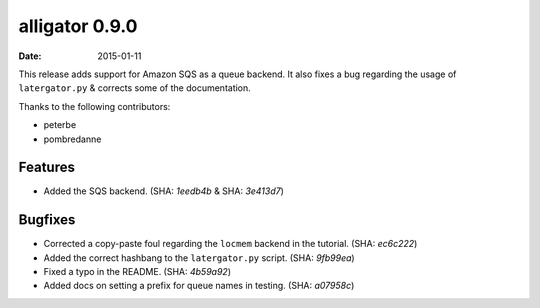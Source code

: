 alligator 0.9.0
===============

:date: 2015-01-11

This release adds support for Amazon SQS as a queue backend. It also fixes a bug
regarding the usage of ``latergator.py`` & corrects some of the documentation.

Thanks to the following contributors:

* peterbe
* pombredanne


Features
--------

* Added the SQS backend. (SHA: `1eedb4b` & SHA: `3e413d7`)


Bugfixes
--------

* Corrected a copy-paste foul regarding the ``locmem`` backend in the tutorial.
  (SHA: `ec6c222`)
* Added the correct hashbang to the ``latergator.py`` script. (SHA: `9fb99ea`)
* Fixed a typo in the README. (SHA: `4b59a92`)
* Added docs on setting a prefix for queue names in testing. (SHA: `a07958c`)
